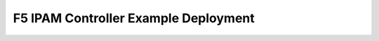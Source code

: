 F5 IPAM Controller Example Deployment
-------------------------------------

.. _deployment-example-basic:

.. container:: article-container

   .. literalinclude:: _static/config_examples/f5-ipam-ctlr.yaml


